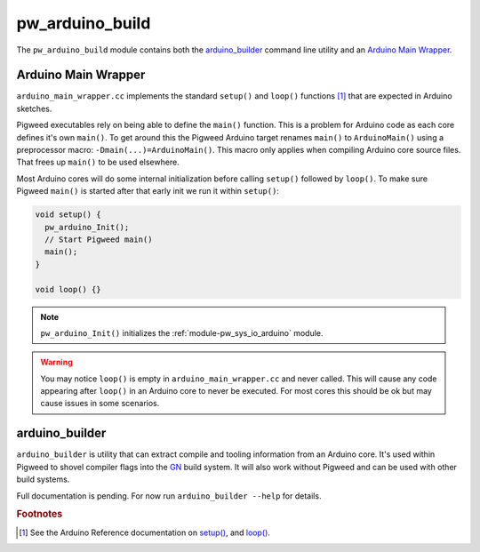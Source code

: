 .. _module-pw_arduino_build:

-----------------
pw_arduino_build
-----------------
.. pigweed-module::
   :name: pw_arduino_build

The ``pw_arduino_build`` module contains both the `arduino_builder`_ command
line utility and an `Arduino Main Wrapper`_.

.. seealso::
   See the :ref:`target-arduino` target documentation for a list of supported
   hardware.

Arduino Main Wrapper
====================

``arduino_main_wrapper.cc`` implements the standard ``setup()`` and ``loop()``
functions [#f1]_ that are expected in Arduino sketches.

Pigweed executables rely on being able to define the ``main()`` function. This
is a problem for Arduino code as each core defines it's own ``main()``. To get
around this the Pigweed Arduino target renames ``main()`` to ``ArduinoMain()``
using a preprocessor macro: ``-Dmain(...)=ArduinoMain()``. This macro only
applies when compiling Arduino core source files. That frees up ``main()`` to be
used elsewhere.

Most Arduino cores will do some internal initialization before calling
``setup()`` followed by ``loop()``. To make sure Pigweed ``main()`` is started
after that early init we run it within ``setup()``:

.. code-block:: cpp

   void setup() {
     pw_arduino_Init();
     // Start Pigweed main()
     main();
   }

   void loop() {}

.. note::
   ``pw_arduino_Init()`` initializes the :ref:`module-pw_sys_io_arduino`
   module.

.. warning::
   You may notice ``loop()`` is empty in ``arduino_main_wrapper.cc`` and never
   called. This will cause any code appearing after ``loop()`` in an Arduino
   core to never be executed. For most cores this should be ok but may cause
   issues in some scenarios.

arduino_builder
===============

``arduino_builder`` is utility that can extract compile and tooling information
from an Arduino core. It's used within Pigweed to shovel compiler flags into
the `GN <https://gn.googlesource.com/gn/>`_ build system. It will also work
without Pigweed and can be used with other build systems.

Full documentation is pending. For now run ``arduino_builder --help`` for
details.

.. rubric::
   Footnotes

.. [#f1]
   See the Arduino Reference documentation on `setup()
   <https://www.arduino.cc/reference/en/language/structure/sketch/setup/>`_, and
   `loop()
   <https://www.arduino.cc/reference/en/language/structure/sketch/loop/>`_.
